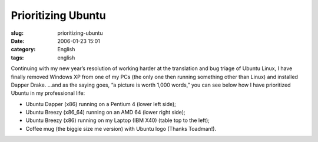 Prioritizing Ubuntu
###################
:slug: prioritizing-ubuntu
:date: 2006-01-23 15:01
:category: English
:tags: english

Continuing with my new year’s resolution of working harder at the
translation and bug triage of Ubuntu Linux, I have finally removed
Windows XP from one of my PCs (the only one then running something other
than Linux) and installed Dapper Drake. …and as the saying goes, “a
picture is worth 1,000 words,” you can see below how I have prioritized
Ubuntu in my professional life:

-  Ubuntu Dapper (x86) running on a Pentium 4 (lower left side);
-  Ubuntu Breezy (x86\_64) running on an AMD 64 (lower right side);
-  Ubuntu Breezy (x86) running on my Laptop (IBM X40) (table top to the
   left);
-  Coffee mug (the biggie size me version) with Ubuntu logo (Thanks
   Toadman!).

|image0|

.. |image0| image:: http://static.flickr.com/40/89959927_a3a725d164.jpg
   :target: http://static.flickr.com/40/89959927_a3a725d164_o.jpg
